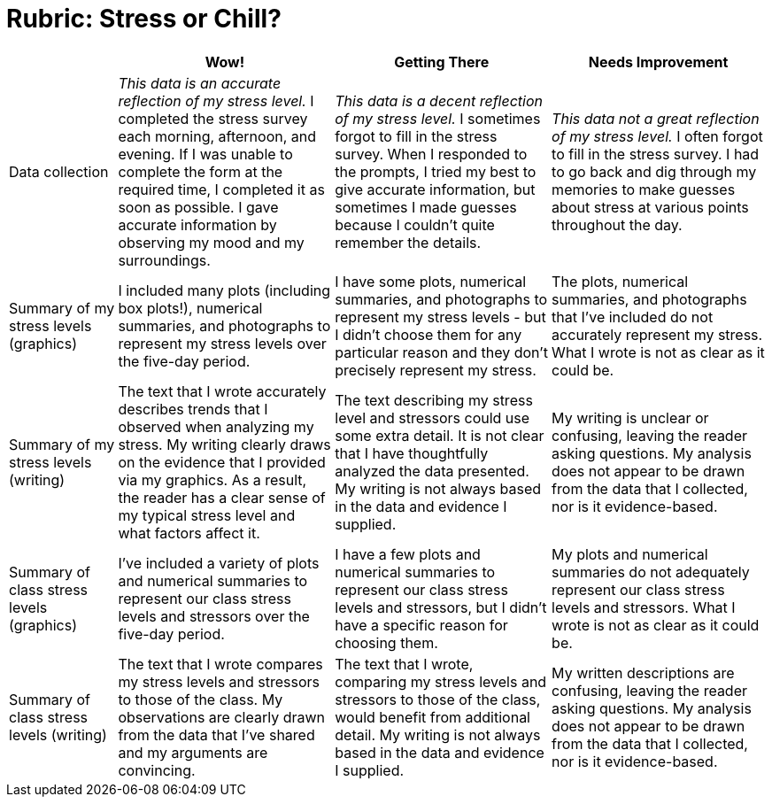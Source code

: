= Rubric: Stress or Chill?

[cols="2,4,4,4", options="header"]
|===
|
| Wow!
| Getting There
| Needs Improvement

| Data collection
| _This data is an accurate reflection of my stress level._ I completed the stress survey each morning, afternoon, and evening. If I was unable to complete the form at the required time, I completed it as soon as possible. I gave accurate information by observing my mood and my surroundings.
|  _This data is a decent reflection of my stress level._ I sometimes forgot to fill in the stress survey. When I responded to the prompts, I tried my best to give accurate information, but sometimes I made guesses because I couldn't quite remember the details.
| _This data not a great reflection of my stress level._ I often forgot to fill in the stress survey. I had to go back and dig through my memories to make guesses about stress at various points throughout the day.

| Summary of my stress levels (graphics)
| I included many plots (including box plots!), numerical summaries, and photographs to represent my stress levels over the five-day period.
| I have some plots, numerical summaries, and photographs to represent my stress levels - but I didn't choose them for any particular reason and they don't precisely represent my stress.
| The plots, numerical summaries, and photographs that I’ve included do not accurately represent my stress. What I wrote is not as clear as it could be.

| Summary of my stress levels (writing)
| The text that I wrote accurately describes trends that I observed when analyzing my stress. My writing clearly draws on the evidence that I provided via my graphics. As a result, the reader has a clear sense of my typical stress level and what factors affect it.
| The text describing my stress level and stressors could use some extra detail. It is not clear that I have thoughtfully analyzed the data presented. My writing is not always based in the data and evidence I supplied.
| My writing is unclear or confusing, leaving the reader asking questions. My analysis does not appear to be drawn from the data that I collected, nor is it evidence-based.

| Summary of class stress levels (graphics)
| I’ve included a variety of plots and numerical summaries to represent our class stress levels and stressors over the five-day period.
| I have a few plots and numerical summaries to represent our class stress levels and stressors, but I didn't have a specific reason for choosing them.
| My plots and numerical summaries do not adequately represent our class stress levels and stressors. What I wrote is not as clear as it could be.

| Summary of class stress levels (writing)
| The text that I wrote compares my stress levels and stressors to those of the class. My observations are clearly drawn from the data that I’ve shared and my arguments are convincing.
| The text that I wrote, comparing my stress levels and stressors to those of the class, would benefit from additional detail. My writing is not always based in the data and evidence I supplied.
| My written descriptions are confusing, leaving the reader asking questions. My analysis does not appear to be drawn from the data that I collected, nor is it evidence-based.

|===

